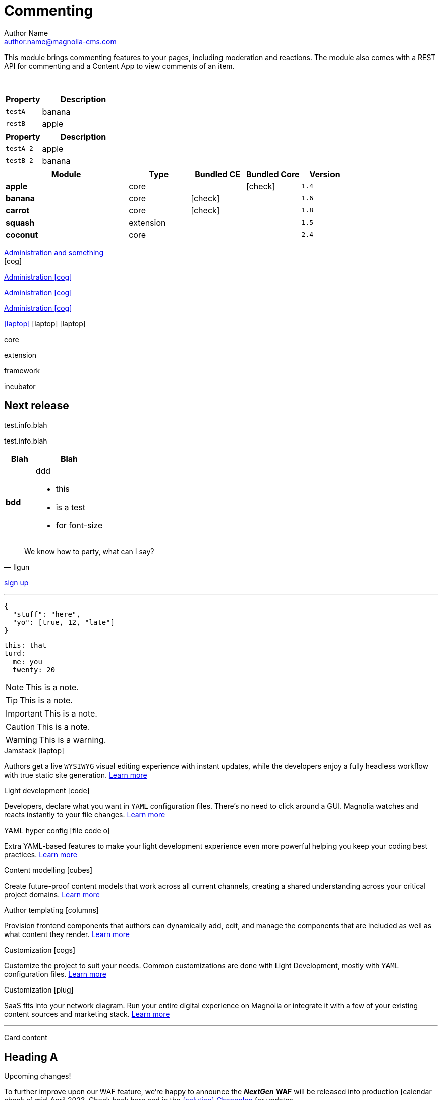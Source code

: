 :location:
:page-beta: true
:beta: true
= Commenting
Author Name <author.name@magnolia-cms.com>
:description: This module brings commenting features to your pages, including moderation and reactions.
:keywords: commenting, CMS, moderation, reactions
:idprefix:
:idseparator: -
:!example-caption:
:!table-caption:
:page-pagination:
:page-layout: default
:page-beta: true

{description}
The module also comes with a REST API for commenting and a Content App to view comments of an item.

// ++++
// <style>
// .keyboard-key {
//   display: inline-block;
//   padding: 10px;
//   background-color: #f5f5f5;
//   border: 1px solid #ccc;
//   border-radius: 4px;
//   font-family: monospace;
//   transition: transform 0.1s, box-shadow 0.1s;
//   box-shadow: 0px 2px 4px rgba(0, 0, 0, 0.1);
// }

// .keyboard-key:hover {
//   transform: translateY(2px);
//   box-shadow: 0px 4px 8px rgba(0, 0, 0, 0.1);
//   cursor: pointer;
// }

// .keyboard-key span {
//   font-size: 16px;
//   color: #555;
// }

// </style>

// <div class="keyboard-key">
//   <span>Enter</span>
// </div>

// ++++
// <style>

// .floating-badge {
//   position: fixed;
//   bottom: 20px;
//   left: 20px;
//   background-color: #ff5733; /* Example background color */
//   color: white;
//   padding: 8px 16px;
//   border-radius: 20px;
//   font-size: 14px;
//   z-index: 9999; /* Ensure the badge appears above other content */
//   cursor: pointer;
//   transition: box-shadow 0.2s ease;
//   animation: glow 0.7s 10 alternate;
// }

// .floating-badge:hover {
//   animation: glow 0.5s infinite alternate;
// }

// .dialog {
//   position: fixed;
//   bottom: -100%;
//   left: 50%;
//   transform: translateX(-50%);
//   padding: 30px;
//   border-radius: 10px;
//   box-shadow: 0 2px 4px rgba(0, 0, 0, 0.1);
//   z-index: 9998; 
//   transition: bottom 0.5s ease; 
//   background: whitesmoke;
//   width: 50vw;
// }

// .left-content {
//   float: left;
//   width: 40%;
//   height: 200px; 
//   background-image: url('../../../src/img/rebrand-icon-dark.svg');
//   background-size: cover;
//   background-position: center;
// }

// .right-content {
//   float: right;
//   width: 60%;
//   height: 200px; 
// }

// .dialog.show {
//   bottom: 50%; /* Center the dialog vertically */
// }

// #close-dialog {
//   display: block;
//   margin: 0 auto;
//   margin-top: 20px;
// }

// @keyframes glow {
//   0% {
//     box-shadow: 0 0 5px #ff5733;
//   }
//   100% {
//     box-shadow: 0 0 15px #ff5733;
//   }
// }

// .close-icon {
//   position: absolute;
//   top: -10px;
//   right: 15px;
//   cursor: pointer;
//   font-size: 15px;
//   font-weight: bold;
// }

// </style>

// <div class="floating-badge" id="floating-badge">
//   <span>Beta</span>
// </div>

// <div class="dialog" id="dialog">
//   <div class="close-icon" id="close-dialog">X</div>
//   <div class="left-content">
//     <!-- Left content -->
//   </div>
//   <div class="right-content">
//     <!-- Right content -->
//     <h2>Beta release</h2>
//     <p>talking</p>
//   </div>
// </div>


// <script>

// document.addEventListener("DOMContentLoaded", function() {
//   const floatingBadge = document.getElementById("floating-badge");
//   const dialog = document.getElementById("dialog");
//   const closeDialog = document.getElementById("close-dialog");

//   floatingBadge.addEventListener("click", function() {
//     dialog.classList.add("show");
//   });

//   closeDialog.addEventListener("click", function() {
//     dialog.classList.remove("show");
//   });

//   document.addEventListener("click", function(event) {
//     if (!dialog.contains(event.target) && !floatingBadge.contains(event.target)) {
//       dialog.classList.remove("show");
//     }
//   });

//   // Prevent the click event from propagating to the document when clicking inside the dialog
//   dialog.addEventListener("click", function(event) {
//     event.stopPropagation();
//   });
// });

// </script>
// ++++

{sp} +

// ++++
//   <style>
//     th {
//       cursor: pointer;
//     }
//   </style>

// <!-- Example Table 1 -->
// <table id="table1">
//   <thead>
//     <tr>
//       <th onclick="sortTable(this, 0)">Column 1</th>
//       <th onclick="sortTable(this, 1)">Column 2</th>
//     </tr>
//   </thead>
//   <tbody>
//     <!-- Your table rows go here -->
//     <tr>
//       <td>A</td>
//       <td>1</td>
//     </tr>
//     <tr>
//       <td>C</td>
//       <td>3</td>
//     </tr>
//     <tr>
//       <td>B</td>
//       <td>2</td>
//     </tr>
//     <tr>
//       <td>D</td>
//       <td>15</td>
//     </tr>
//     <tr>
//       <td>E</td>
//       <td>8</td>
//     </tr>
//   </tbody>
// </table>


// <script>
//   function sortTable(header, columnIndex) {
//     var table = header.closest('table');
//     var rows = Array.from(table.rows).slice(1); // Skip header row

//     rows.sort(function (a, b) {
//       var x = a.cells[columnIndex].textContent || a.cells[columnIndex].innerText;
//       var y = b.cells[columnIndex].textContent || b.cells[columnIndex].innerText;

//       return compareValues(x, y);
//     });

//     // Re-append sorted rows to the table
//     rows.forEach(function (row) {
//       table.tBodies[0].appendChild(row);
//     });
//   }

//   function compareValues(x, y) {
//     if (isNaN(x) || isNaN(y)) {
//       // If at least one of the values is not numeric, do alphabetical comparison
//       return x.localeCompare(y);
//     } else {
//       // If both values are numeric, do numerical comparison
//       return parseFloat(x) - parseFloat(y);
//     }
//   }

//   // Dynamically add onclick to th elements for all tables on the page
//   document.addEventListener("DOMContentLoaded", function() {
//     var allTables = document.querySelectorAll('table');
//     allTables.forEach(function(table) {
//       var thElements = table.querySelectorAll('th');
//       thElements.forEach(function(th, index) {
//         th.onclick = function() {
//           sortTable(this, index);
//         };
//       });
//     });
//   });
// </script>

// ++++

[.sortMe,cols="3m,7a"]
|===
|Property |Description

|testA
|banana

|restB
|apple

|===

[cols="3m,7a"]
|===
|Property |Description

|testA-2
|apple

|testB-2
|banana

|===

[.sortMe,cols="36%s,18%,16%,16%,14%m,class=sortable"]
|===
|Module |Type |Bundled CE | Bundled Core |Version

|apple
|core
|
|icon:check[]
|1.4

|banana
|core
|icon:check[]
|
|1.6

|carrot
|core
|icon:check[]
|
|1.8

|squash
|extension
|
|
|1.5

|coconut
|core
|
|
|2.4

|===


[.category-card]
xref:test.adoc[Administration and something] +
icon:cog[2x]

[.category-card]
xref:test.adoc[Administration icon:cog[]]

[.category-card]
xref:test.adoc[Administration icon:cog[]]

[.category-card]
xref:test.adoc[Administration icon:cog[]]

++++
<script>
  function redirectToLink() {
    var link = document.getElementById('category-card');
    link.click();
  }
</script>
++++

[.iconSet]
link:dude[icon:laptop[5x]] icon:laptop[5x] icon:laptop[5x]

// [.status.published]#Published#

// [.status.modified]#Modified#

// [.status.draft]#Draft#

[.module-type.core]#core#

[.module-type.extension]#extension#

[.module-type.framework]#framework#

[.module-type.incubator]#incubator#

// ++++
:nextReleaseDate: 2023-08-25
ifeval::["(localdate)" < "{nextReleaseDate}"]
== Next release

[#targetDate]
****
****

[#countdown]
****
****

endif::[]

[#inlineBean]#test.info.blah#

[.inlineBean]#test.info.blah#

[cols="3s,7a"]
|===
|Blah |Blah

|bdd
|ddd

* this
* is a test
* for font-size

|===

// [.collapse]
// Text

// [.collapse-content]
// Hello there!

[quote,Ilgun]
____
We know how to party, what can I say?
____

[.keyboard-key]
link:www.google.com[sign up^]

---

[source,json]
----
{
  "stuff": "here",
  "yo": [true, 12, "late"]
}
----

[source,yaml]
----
this: that
turd:
  me: you
  twenty: 20
----

NOTE: This is a note.

TIP: This is a note.

IMPORTANT: This is a note.

CAUTION: This is a note.

WARNING: This is a warning.

[.doc-card]
.Jamstack icon:laptop[]
Authors get a live `WYSIWYG` visual editing experience with instant updates, while the developers enjoy a fully headless workflow with true static site generation.
xref:saas:ROOT:concepts/jamstack.adoc[Learn more]

[.doc-card]
.Light development icon:code[]
Developers, declare what you want in `YAML` configuration files. There's no need to click around a GUI. Magnolia watches and reacts instantly to your file changes.
xref:saas:ROOT:concepts/light-development.adoc[Learn more]

[.doc-card]
.YAML hyper config icon:file-code-o[]
Extra YAML-based features to make your light development experience even more powerful helping you keep your coding best practices.
xref:saas:ROOT:concepts/yaml-hyper-config.adoc[Learn more]

[.doc-card]
.Content modelling icon:cubes[]
Create future-proof content models that work across all current channels, creating a shared understanding across your critical project domains.
xref:saas:ROOT:concepts/content-modelling.adoc[Learn more]

[.doc-card]
.Author templating icon:columns[]
Provision frontend components that authors can dynamically add, edit, and manage the components that are included as well as what content they render.
xref:saas:ROOT:concepts/templating.adoc[Learn more]

[.doc-card]
.Customization icon:cogs[]
Customize the project to suit your needs. Common customizations are done with Light Development, mostly with `YAML` configuration files. 
xref:saas:ROOT:concepts/customization.adoc[Learn more]

[.doc-card]
.Customization icon:plug[]
SaaS fits into your network diagram. Run your entire digital experience on Magnolia or integrate it with a few of your existing content sources and marketing stack.
xref:saas:ROOT:concepts/integration.adoc[Learn more]

---


Card content

== Heading A

[.announce]
.Upcoming changes!
To further improve upon our WAF feature, we're happy to announce the **_NextGen_ WAF** will be released into production icon:calendar-check-o[] mid-April 2023. Check back here and in the xref:paas:ROOT:changelog.adoc[{solution} Changelog] for updates.

---

[.celebrate]
.Celebrate
Good times. C'mon!

[.thanks]
.Thanks a mill!
Thanks to blah blah.

[source,yaml,subs="normal,attributes"]
----
<<withChildCount>>: true
bolognaGood: false
----

[.celebrate]
.Heading
text xref:404.adoc[xref] gap link:https://www.google.com[link^].

:rn-date: 2022-11-08
:rn-updated-text: This page was updated post-release to ensure all development was captured.
// the above is in the playbook

ifeval::["{localdate}" > "{rn-date}"]
[.rn-label.updated]#Updated#
[.updated-text]#{rn-updated-text}#
endif::[]

{localdate}
{rn-date}

text

testing push only

== xref link

[[withChildCount,withChildCount]] withChildCount

=== Subheading

text

++++
<div class="beforeAfter">
  <img src="raccoon.png" />
  <img src="sketch-arrows.png" />
</div>
++++

[.cards.cards-4.personas.conceal-title]
== {empty}

[.blue-bg]#blah#

[.green-bg]#blah#

[.yellow-bg]#blah#

[.collapse]
collapse me 

[.collapse-content]
now you see me

.Sidebar
****
Sidebar content

Goes here
****

[.scenario]
.Scenario
We received the UX from our design team, but they still haven't decided on the details yet. However the content from our travel packages is already defined and we do not want to hold our marketers back from writing their content.

[.celebrate]
.Congratulations
Ceeeeeellllebrate good times. Come on!!!! icon:cake[]


[NOTE.best]
====
testing testing
====

// note, you can only use it while using the block call for admonition blocks - inline won't work (ex: NOTE:)
[NOTE.alt,caption=Whatever you need to talk about]
====
stuff goes here
====

image::raccoon.png[role="zoom"]

